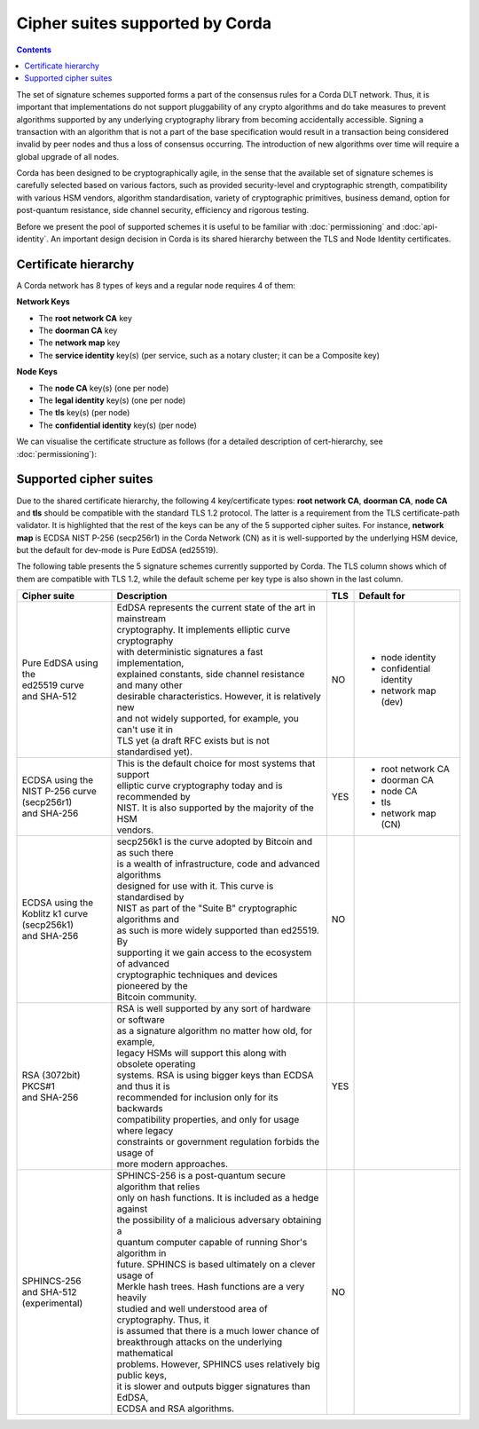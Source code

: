 Cipher suites supported by Corda
================================

.. contents::

The set of signature schemes supported forms a part of the consensus rules for a Corda DLT network.
Thus, it is important that implementations do not support pluggability of any crypto algorithms and do take measures
to prevent algorithms supported by any underlying cryptography library from becoming accidentally accessible.
Signing a transaction with an algorithm that is not a part of the base specification would result in a transaction
being considered invalid by peer nodes and thus a loss of consensus occurring. The introduction of new algorithms
over time will require a global upgrade of all nodes.

Corda has been designed to be cryptographically agile, in the sense that the available set of signature schemes is
carefully selected based on various factors, such as provided security-level and cryptographic strength, compatibility
with various HSM vendors, algorithm standardisation, variety of cryptographic primitives, business demand, option for
post-quantum resistance, side channel security, efficiency and rigorous testing.

Before we present the pool of supported schemes it is useful to be familiar with :doc:`permissioning`
and :doc:`api-identity`. An important design decision in Corda is its shared hierarchy between the
TLS and Node Identity certificates.

Certificate hierarchy
---------------------

A Corda network has 8 types of keys and a regular node requires 4 of them:

**Network Keys**

* The **root network CA** key
* The **doorman CA** key
* The **network map** key
* The **service identity** key(s) (per service, such as a notary cluster; it can be a Composite key)

**Node Keys**

* The **node CA** key(s) (one per node)
* The **legal identity** key(s) (one per node)
* The **tls** key(s) (per node)
* The **confidential identity** key(s) (per node)

We can visualise the certificate structure as follows (for a detailed description of cert-hierarchy,
see :doc:`permissioning`):

.. image:: resources/certificate_structure.png
   :scale: 55%
   :align: center

Supported cipher suites
-----------------------
Due to the shared certificate hierarchy, the following 4 key/certificate types: **root network CA**, **doorman CA**,
**node CA** and **tls** should be compatible with the standard TLS 1.2 protocol. The latter is a requirement from the
TLS certificate-path validator. It is highlighted that the rest of the keys can be any of the 5 supported cipher suites.
For instance, **network map** is ECDSA NIST P-256 (secp256r1) in the Corda Network (CN) as it is well-supported by the
underlying HSM device, but the default for dev-mode is Pure EdDSA (ed25519).

The following table presents the 5 signature schemes currently supported by Corda. The TLS column shows which of them
are compatible with TLS 1.2, while the default scheme per key type is also shown in the last column.

+-------------------------+---------------------------------------------------------------+-----+-------------------------+
| Cipher suite            | Description                                                   | TLS | Default for             |
+=========================+===============================================================+=====+=========================+
| | Pure EdDSA using the  | | EdDSA represents the current state of the art in mainstream | NO  | - node identity         |
| | ed25519 curve         | | cryptography. It implements elliptic curve cryptography     |     | - confidential identity |
| | and SHA-512           | | with deterministic signatures a fast implementation,        |     | - network map (dev)     |
|                         | | explained constants, side channel resistance and many other |     |                         |
|                         | | desirable characteristics. However, it is relatively new    |     |                         |
|                         | | and not widely supported, for example, you can't use it in  |     |                         |
|                         | | TLS yet (a draft RFC exists but is not standardised yet).   |     |                         |
+-------------------------+---------------------------------------------------------------+-----+-------------------------+
| | ECDSA using the       | | This is the default choice for most systems that support    | YES | - root network CA       |
| | NIST P-256 curve      | | elliptic curve cryptography today and is recommended by     |     | - doorman CA            |
| | (secp256r1)           | | NIST. It is also supported by the majority of the HSM       |     | - node CA               |
| | and SHA-256           | | vendors.                                                    |     | - tls                   |
|                         |                                                               |     | - network map (CN)      |
+-------------------------+---------------------------------------------------------------+-----+-------------------------+
| | ECDSA using the       | | secp256k1 is the curve adopted by Bitcoin and as such there | NO  |                         |
| | Koblitz k1 curve      | | is a wealth of infrastructure, code and advanced algorithms |     |                         |
| | (secp256k1)           | | designed for use with it. This curve is standardised by     |     |                         |
| | and SHA-256           | | NIST as part of the "Suite B" cryptographic algorithms and  |     |                         |
|                         | | as such is more widely supported than ed25519. By           |     |                         |
|                         | | supporting it we gain access to the ecosystem of advanced   |     |                         |
|                         | | cryptographic techniques and devices pioneered by the       |     |                         |
|                         | | Bitcoin community.                                          |     |                         |
+-------------------------+---------------------------------------------------------------+-----+-------------------------+
| | RSA (3072bit) PKCS#1  | | RSA is well supported by any sort of hardware or software   | YES |                         |
| | and SHA-256           | | as a signature algorithm no matter how old, for example,    |     |                         |
|                         | | legacy HSMs will support this along with obsolete operating |     |                         |
|                         | | systems. RSA is using bigger keys than ECDSA and thus it is |     |                         |
|                         | | recommended for inclusion only for its backwards            |     |                         |
|                         | | compatibility properties, and only for usage where legacy   |     |                         |
|                         | | constraints or government regulation forbids the usage of   |     |                         |
|                         | | more modern approaches.                                     |     |                         |
+-------------------------+---------------------------------------------------------------+-----+-------------------------+
| | SPHINCS-256           | | SPHINCS-256 is a post-quantum secure algorithm that relies  | NO  |                         |
| | and SHA-512           | | only on hash functions. It is included as a hedge against   |     |                         |
| | (experimental)        | | the possibility of a malicious adversary obtaining a        |     |                         |
|                         | | quantum computer capable of running Shor's algorithm in     |     |                         |
|                         | | future. SPHINCS is based ultimately on a clever usage of    |     |                         |
|                         | | Merkle hash trees. Hash functions are a very heavily        |     |                         |
|                         | | studied and well understood area of cryptography. Thus, it  |     |                         |
|                         | | is assumed that there is a much lower chance of             |     |                         |
|                         | | breakthrough attacks on the underlying mathematical         |     |                         |
|                         | | problems. However, SPHINCS uses relatively big public keys, |     |                         |
|                         | | it is slower and outputs bigger signatures than EdDSA,      |     |                         |
|                         | | ECDSA and RSA algorithms.                                   |     |                         |
+-------------------------+---------------------------------------------------------------+-----+-------------------------+
